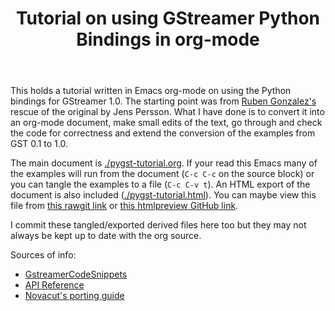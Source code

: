 #+TITLE: Tutorial on using GStreamer Python Bindings in org-mode

This holds a tutorial written in Emacs org-mode on using the Python bindings for GStreamer 1.0.  The starting point was from [[https://github.com/rubenrua/GstreamerCodeSnippets/tree/master/1.0/Python/pygst-tutorial][Ruben Gonzalez's]] rescue of the original by Jens Persson.  What I have done is to convert it into an org-mode document, make small edits of the text, go through and check the code for correctness and extend the conversion of the examples from GST 0.1 to 1.0.

The main document is [[./pygst-tutorial.org]].  If your read this Emacs many of the examples will run from the document (=C-c C-c= on the source block) or you can tangle the examples to a file (=C-c C-v t=).   An HTML export of the document is also included ([[./pygst-tutorial.html]]).  You can maybe view this file from [[https://cdn.rawgit.com/brettviren/pygst-tutorial-org/master/pygst-tutorial.html][this rawgit link]] or [[http://htmlpreview.github.io/?https://raw.githubusercontent.com/brettviren/pygst-tutorial-org/master/pygst-tutorial.html][this htmlpreview GitHub link]].

I commit these tangled/exported derived files here too but they may not always be kept up to date with the org source.

Sources of info:

- [[https://github.com/rubenrua/GstreamerCodeSnippets][GstreamerCodeSnippets]]
- [[https://lazka.github.io/pgi-docs/#Gst-1.0][API Reference]]
- [[https://wiki.ubuntu.com/Novacut/GStreamer1.0][Novacut's porting guide]]
